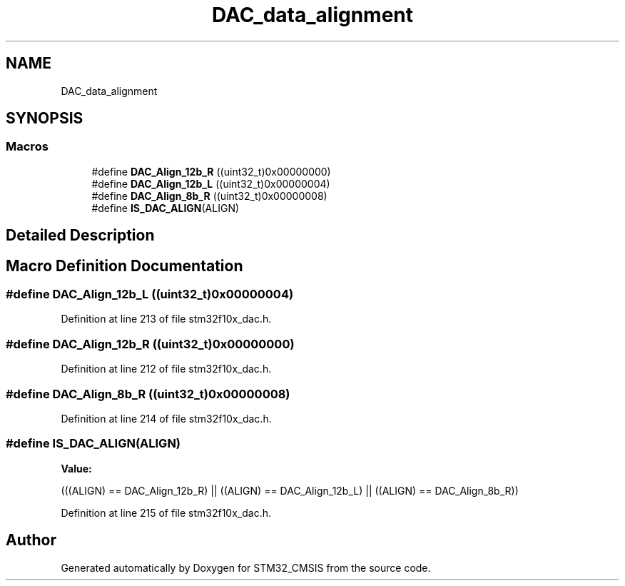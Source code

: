 .TH "DAC_data_alignment" 3 "Sun Apr 16 2017" "STM32_CMSIS" \" -*- nroff -*-
.ad l
.nh
.SH NAME
DAC_data_alignment
.SH SYNOPSIS
.br
.PP
.SS "Macros"

.in +1c
.ti -1c
.RI "#define \fBDAC_Align_12b_R\fP   ((uint32_t)0x00000000)"
.br
.ti -1c
.RI "#define \fBDAC_Align_12b_L\fP   ((uint32_t)0x00000004)"
.br
.ti -1c
.RI "#define \fBDAC_Align_8b_R\fP   ((uint32_t)0x00000008)"
.br
.ti -1c
.RI "#define \fBIS_DAC_ALIGN\fP(ALIGN)"
.br
.in -1c
.SH "Detailed Description"
.PP 

.SH "Macro Definition Documentation"
.PP 
.SS "#define DAC_Align_12b_L   ((uint32_t)0x00000004)"

.PP
Definition at line 213 of file stm32f10x_dac\&.h\&.
.SS "#define DAC_Align_12b_R   ((uint32_t)0x00000000)"

.PP
Definition at line 212 of file stm32f10x_dac\&.h\&.
.SS "#define DAC_Align_8b_R   ((uint32_t)0x00000008)"

.PP
Definition at line 214 of file stm32f10x_dac\&.h\&.
.SS "#define IS_DAC_ALIGN(ALIGN)"
\fBValue:\fP
.PP
.nf
(((ALIGN) == DAC_Align_12b_R) || \
                             ((ALIGN) == DAC_Align_12b_L) || \
                             ((ALIGN) == DAC_Align_8b_R))
.fi
.PP
Definition at line 215 of file stm32f10x_dac\&.h\&.
.SH "Author"
.PP 
Generated automatically by Doxygen for STM32_CMSIS from the source code\&.
